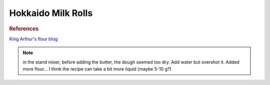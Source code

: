 .. index::
   single: bread; Hokkaido milk rolls

Hokkaido Milk Rolls
=====================

.. ingredients::

   For the tangzhong:

   - 43 g bread flour
   - 86 g milk

   For the rolls:

   - 300 g bread flour
   - 113 g milk
   - 40 g butter
   - 1 egg
   - 5 g instant yeast
   - 30 g sugar
   - 6 g salt

.. procedure::

   Combine milk and flour in a skillet and cook on medium heat until it forms a gelatinous paste
   (about 5 minutes).

   Mix everything (including the paste from the previous step) with stand mixer at medium-high speed for 5 minutes (until it forms a ball).
   Make a ball, cover dough, let rise for 1-2 hours.
   Deflate the dough, divide in 4 parts, shape into flat rectangles and roll them up.
   Place the rolls in a loaf pan.
   Let rise for 40 mins - 1 hour. Egg wash.
   Cook in a 350F oven until ready (25 minutes). Add a container with water in the oven for the first 5-10 minutes.

.. rubric:: References

`King Arthur's flour blog <https://www.kingarthurflour.com/recipes/japanese-milk-bread-rolls-recipe>`_

.. note::

   in the stand mixer, before adding the butter, the dough seemed too dry.
   Add water but overshot it. Added more flour...
   I think the recipe can take a bit more liquid (maybe 5-10 g?)
